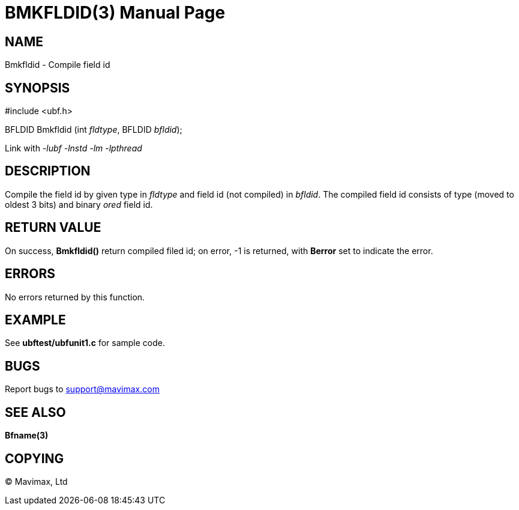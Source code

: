 BMKFLDID(3)
===========
:doctype: manpage


NAME
----
Bmkfldid - Compile field id


SYNOPSIS
--------

#include <ubf.h>

BFLDID Bmkfldid (int 'fldtype', BFLDID 'bfldid');

Link with '-lubf -lnstd -lm -lpthread'

DESCRIPTION
-----------
Compile the field id by given type in 'fldtype' and field id (not compiled) in 'bfldid'. The compiled field id consists of type (moved to oldest 3 bits) and binary 'ored' field id.

RETURN VALUE
------------
On success, *Bmkfldid()* return compiled filed id; on error, -1 is returned, with *Berror* set to indicate the error.

ERRORS
------
No errors returned by this function.

EXAMPLE
-------
See *ubftest/ubfunit1.c* for sample code.

BUGS
----
Report bugs to support@mavimax.com

SEE ALSO
--------
*Bfname(3)*

COPYING
-------
(C) Mavimax, Ltd

